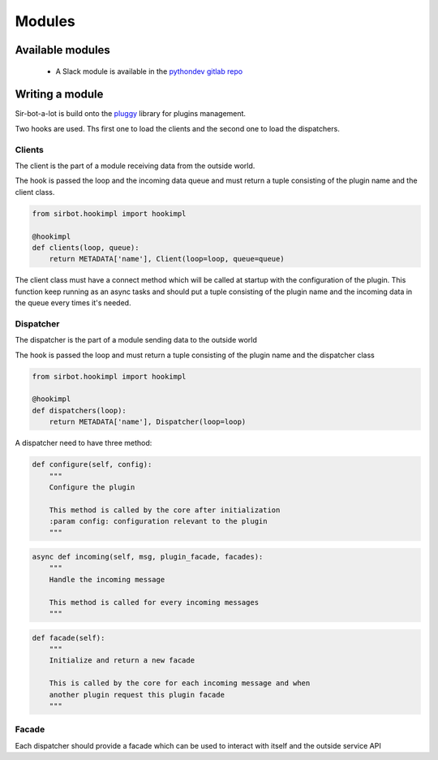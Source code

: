 =======
Modules
=======

Available modules
-----------------

 * A Slack module is available in the `pythondev gitlab repo`_

.. _pythondev gitlab repo: https://gitlab.com/PythonDevCommunity/sirbot-plugin-slack

Writing a module
----------------

Sir-bot-a-lot is build onto the `pluggy`_ library for plugins management.

Two hooks are used. Ths first one to load the clients and the second one to load
the dispatchers.


Clients
^^^^^^^

The client is the part of a module receiving data from the outside world.

The hook is passed the loop and the incoming data queue and must return a tuple consisting of the plugin name and the client class.

.. code-block:: python

    from sirbot.hookimpl import hookimpl

    @hookimpl
    def clients(loop, queue):
        return METADATA['name'], Client(loop=loop, queue=queue)

The client class must have a connect method which will be called at startup with the configuration of the plugin.
This function keep running as an async tasks and should put a tuple consisting of the plugin name and the incoming data in the queue every times it's needed.

.. _pluggy: https://github.com/pytest-dev/pluggy


Dispatcher
^^^^^^^^^^

The dispatcher is the part of a module sending data to the outside world

The hook is passed the loop and must return a tuple consisting of the plugin name and the dispatcher class

.. code-block:: python

    from sirbot.hookimpl import hookimpl

    @hookimpl
    def dispatchers(loop):
        return METADATA['name'], Dispatcher(loop=loop)

A dispatcher need to have three method:

.. code-block:: python

    def configure(self, config):
        """
        Configure the plugin

        This method is called by the core after initialization
        :param config: configuration relevant to the plugin
        """

.. code-block:: python

    async def incoming(self, msg, plugin_facade, facades):
        """
        Handle the incoming message

        This method is called for every incoming messages
        """

.. code-block:: python

    def facade(self):
        """
        Initialize and return a new facade

        This is called by the core for each incoming message and when
        another plugin request this plugin facade
        """

Facade
^^^^^^

Each dispatcher should provide a facade which can be used to interact with itself and the outside service API